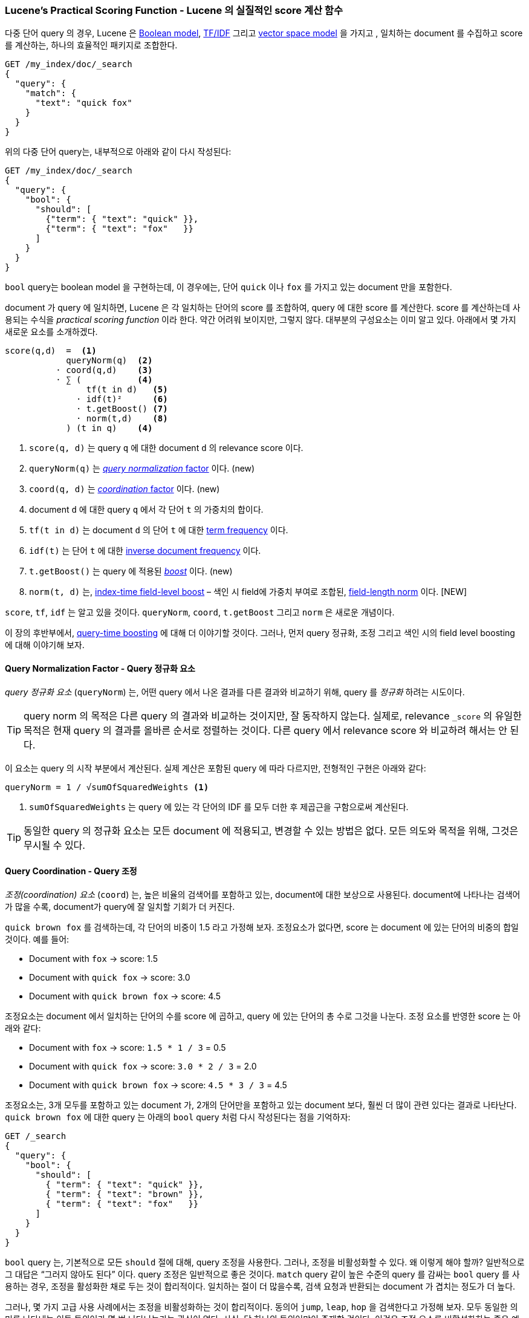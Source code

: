 [[practical-scoring-function]]
=== Lucene's Practical Scoring Function - Lucene 의 실질적인 score 계산 함수

다중 단어 query 의 경우, Lucene 은 <<boolean-model,Boolean model>>,
<<tfidf,TF/IDF>> 그리고 <<vector-space-model,vector space model>> 을 가지고
((("relevance", "controlling", "Lucene&#x27;s practical scoring function", id="ix_relcontPCF", range="startofrange")))((("Boolean Model"))),
일치하는 document 를 수집하고 score 를 계산하는, 하나의 효율적인 패키지로 조합한다.

[source,json]
------------------------------
GET /my_index/doc/_search
{
  "query": {
    "match": {
      "text": "quick fox"
    }
  }
}
------------------------------

위의 다중 단어 query는, 내부적으로 아래와 같이 다시 작성된다:

[source,json]
------------------------------
GET /my_index/doc/_search
{
  "query": {
    "bool": {
      "should": [
        {"term": { "text": "quick" }},
        {"term": { "text": "fox"   }}
      ]
    }
  }
}
------------------------------

`bool` query는 boolean model 을 구현하는데,
이 경우에는, 단어 `quick` 이나 `fox` 를 가지고 있는 document 만을 포함한다.

document 가 query 에 일치하면, Lucene 은 각 일치하는 단어의 score 를 조합하여,
query 에 대한 score 를 계산한다.
score 를 계산하는데 사용되는 수식을 _practical scoring function_ 이라 한다.((("practical scoring function")))
약간 어려워 보이지만, 그렇지 않다. 대부분의 구성요소는 이미 알고 있다. 아래에서 몇 가지 새로운 요소를 소개하겠다.

................................
score(q,d)  =  <1>
            queryNorm(q)  <2>
          · coord(q,d)    <3>
          · ∑ (           <4>
                tf(t in d)   <5>
              · idf(t)²      <6>
              · t.getBoost() <7>
              · norm(t,d)    <8>
            ) (t in q)    <4>
................................

<1> `score(q, d)` 는 query `q` 에 대한 document `d` 의 relevance score 이다.
<2> `queryNorm(q)` 는 <<query-norm,_query normalization_ factor>> 이다. (new)
<3> `coord(q, d)` 는 <<coord,_coordination_ factor>> 이다. (new)
<4> document `d` 에 대한 query `q` 에서 각 단어 `t` 의 가중치의 합이다.
<5> `tf(t in d)` 는 document `d` 의 단어 `t` 에 대한 <<tf,term frequency>> 이다.
<6> `idf(t)` 는 단어 `t` 에 대한 <<idf,inverse document frequency>> 이다.
<7> `t.getBoost()` 는 query 에 적용된 <<query-time-boosting,_boost_>> 이다. (new)
<8> `norm(t, d)` 는, <<index-boost,index-time field-level boost>> – 색인 시 field에 가중치 부여로 조합된,
    <<field-norm,field-length norm>> 이다. [NEW]

`score`, `tf`, `idf` 는 알고 있을 것이다.
`queryNorm`, `coord`, `t.getBoost` 그리고 `norm` 은 새로운 개념이다.

이 장의 후반부에서, <<query-time-boosting,query-time boosting>> 에 대해 더 이야기할 것이다.
그러나, 먼저 query 정규화, 조정 그리고 색인 시의 field level boosting 에 대해 이야기해 보자.

[[query-norm]]
==== Query Normalization Factor - Query 정규화 요소

_query 정규화 요소_ (`queryNorm`) 는, 어떤 query 에서 나온 결과를 다른 결과와 비교하기 위해,
query 를 _정규화_ 하려는 ((("practical scoring function", "query normalization factor")))
((("query normalization factor")))((("normalization", "query normalization factor")))
시도이다.

[TIP]
==================================================

query norm 의 목적은 다른 query 의 결과와 비교하는 것이지만, 잘 동작하지 않는다.
실제로, relevance `_score` 의 유일한 목적은 현재 query 의 결과를 올바른 순서로 정렬하는 것이다.
다른 query 에서 relevance score 와 비교하려 해서는 안 된다.

==================================================

이 요소는 query 의 시작 부분에서 계산된다. 실제 계산은 포함된 query 에 따라 다르지만,
전형적인 구현은 아래와 같다:

..........................
queryNorm = 1 / √sumOfSquaredWeights <1>
..........................
<1> `sumOfSquaredWeights` 는 query 에 있는 각 단어의 IDF 를 모두 더한 후 제곱근을 구함으로써 계산된다.

TIP: 동일한 query 의 정규화 요소는 모든 document 에 적용되고, 변경할 수 있는 방법은 없다.
     모든 의도와 목적을 위해, 그것은 무시될 수 있다.

[[coord]]
==== Query Coordination - Query 조정

_조정(coordination) 요소_ (`coord`) 는, 높은 비율의 검색어를 포함하고 있는,
document에 대한 보상으로 사용된다((("coordination factor (coord)")))((("query coordination")))((("practical scoring function", "coordination factor"))).
document에 나타나는 검색어가 많을 수록, document가 query에 잘 일치할 기회가 더 커진다.

`quick brown fox` 를 검색하는데, 각 단어의 비중이 1.5 라고 가정해 보자.
조정요소가 없다면, score 는 document 에 있는 단어의 비중의 합일 것이다.
예를 들어:

* Document with `fox` -> score: 1.5
* Document with `quick fox` -> score: 3.0
* Document with `quick brown fox` -> score: 4.5

조정요소는 document 에서 일치하는 단어의 수를 score 에 곱하고, query 에 있는 단어의 총 수로 그것을 나눈다.
조정 요소를 반영한 score 는 아래와 같다:

* Document with `fox` -> score: `1.5 * 1 / 3` = 0.5
* Document with `quick fox` -> score: `3.0 * 2 / 3` = 2.0
* Document with `quick brown fox` -> score: `4.5 * 3 / 3` = 4.5

조정요소는, 3개 모두를 포함하고 있는 document 가, 2개의 단어만을 포함하고 있는 document 보다,
훨씬 더 많이 관련 있다는 결과로 나타난다.
`quick brown fox` 에 대한 query 는 아래의 `bool` query 처럼 다시 작성된다는 점을 기억하자:

[source,json]
-------------------------------
GET /_search
{
  "query": {
    "bool": {
      "should": [
        { "term": { "text": "quick" }},
        { "term": { "text": "brown" }},
        { "term": { "text": "fox"   }}
      ]
    }
  }
}
-------------------------------

`bool` query 는, 기본적으로 모든 `should` 절에 대해, query 조정을 사용한다.
그러나, 조정을 비활성화할 수 있다.
왜 이렇게 해야 할까? 일반적으로 그 대답은 “그러지 않아도 된다” 이다.
query 조정은 일반적으로 좋은 것이다.
`match` query 같이 높은 수준의 query 를 감싸는 `bool` query 를 사용하는 경우,
조정을 활성화한 채로 두는 것이 합리적이다. 일치하는 절이 더 많을수록,
검색 요청과 반환되는 document 가 겹치는 정도가 더 높다.

그러나, 몇 가지 고급 사용 사례에서는 조정을 비활성화하는 것이 합리적이다.
동의어 `jump`, `leap`, `hop` 을 검색한다고 가정해 보자.
모두 동일한 의미를 나타내는 이들 동의어가 몇 번 나타나는가는 관심이 없다.
사실, 단 하나의 동의어만이 존재할 것이다. 이것은 조정 요소를 비활성화하는 좋은 예가 될 것이다.

[source,json]
-------------------------------
GET /_search
{
  "query": {
    "bool": {
      "disable_coord": true,
      "should": [
        { "term": { "text": "jump" }},
        { "term": { "text": "hop"  }},
        { "term": { "text": "leap" }}
      ]
    }
  }
}
-------------------------------

사실, 동의어(<<synonyms>>)를 사용할 때, 다시 작성된 query 는 동의어에 대해 조정을
비활성화하는 동작이 내부적으로 발생한다. ((("synonyms", "query coordination and")))
조정을 비활성화하는 대부분의 사용 사례는 자동으로 처리된다. 이에 대해 걱정할 필요가 없다.

[[index-boost]]
==== Index-Time Field-Level Boosting - 색인 시 Field 에 가중치 부여

아래 <<query-time-boosting>> 에서,
query 시에 field 에 _가중치_ 를 부여하는 것 -- 다른 field 보다
((("indexing", "field-level index time boosts")))((("boosting", "index time field-level boosting")))
((("practical scoring function", "index time field-level boosting")))
더 중요하게 만드는 것 -- 에 대해 이야기할 것이다.
색인 시에 field 에 가중치(boost)를 적용하는 것도 가능하다.
실제로 이 가중치는 field 자체보다는, field 에 있는 모든 단어에 적용된다.

필요한 것보다 더 많은 공간을 사용하지 않고 index 에 이 가중치 값을 저장하기 위해,​
색인 시의 field 가중치는 ((("field-length norm"))) field-length-norm 과
조합 (<<field-norm>>) 되고, index 에 단일 byte 로 저장된다.
이것이 위의 수식에서 `norm(t, d)` 에서 반환되는 값이다.

[WARNING]
=========================================

몇 가지 이유 때문에 색인 시에 field 가중치를 사용하는 것에 대해 강력하게 권고한다.

* 가중치를 field-length norm 과 조합하고, 그것을 단일 byte 로 저장하는 것은
  field-length norm 이 정확성을 잃는다는 것을 의미한다.
  결론적으로 Elasticsearch 는 3 단어를 가진 field 와 5 단어를 가진 field를 구분할 수 없다.
* 색인 시 가중치를 변경하기 위해, document 모두를 다시 색인 해야 한다.
  반면에, query 시 가중치는 각 query 마다 바꿀 수 있다.
* 색인 시 가중치를 가진 field가 다중 값이라면, 가중치는 모든 값에 대해 자신과 곱한다.
  해당 field 의 비중을 급격히 증가시킨다.

Query시 가중치 부여(<<query-time-boosting,Query-time boosting>>) 가 훨씬 더 간단하고 깔끔하고,
더 유연한 옵션이다.

=========================================

query 정규화, 조정과 색인 시 가중치 부여가 끝이 났으니,
relevance 계산에 영향을 끼치는 가장 유용한 도구인,
query 시 가중치 부여에 대해 알아보자.
((("relevance", "controlling", "Lucene&#x27;s practical scoring function", range="endofrange", startref="ix_relcontPCF")))
